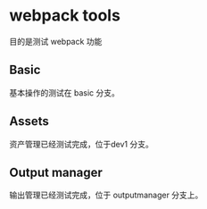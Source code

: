 * webpack tools

目的是测试 webpack 功能

** Basic 

基本操作的测试在 basic 分支。

** Assets 

资产管理已经测试完成，位于dev1 分支。
** Output manager
输出管理已经测试完成，位于 outputmanager 分支上。
